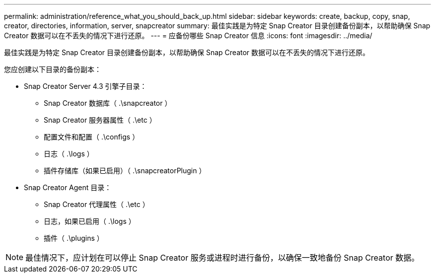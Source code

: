 ---
permalink: administration/reference_what_you_should_back_up.html 
sidebar: sidebar 
keywords: create, backup, copy, snap, creator, directories, information, server, snapcreator 
summary: 最佳实践是为特定 Snap Creator 目录创建备份副本，以帮助确保 Snap Creator 数据可以在不丢失的情况下进行还原。 
---
= 应备份哪些 Snap Creator 信息
:icons: font
:imagesdir: ../media/


[role="lead"]
最佳实践是为特定 Snap Creator 目录创建备份副本，以帮助确保 Snap Creator 数据可以在不丢失的情况下进行还原。

您应创建以下目录的备份副本：

* Snap Creator Server 4.3 引擎子目录：
+
** Snap Creator 数据库（ .\snapcreator ）
** Snap Creator 服务器属性（ .\etc ）
** 配置文件和配置（ .\configs ）
** 日志（ .\logs ）
** 插件存储库（如果已启用）（ .\snapcreatorPlugin ）


* Snap Creator Agent 目录：
+
** Snap Creator 代理属性（ .\etc ）
** 日志，如果已启用（ .\logs ）
** 插件（ .\plugins ）





NOTE: 最佳情况下，应计划在可以停止 Snap Creator 服务或进程时进行备份，以确保一致地备份 Snap Creator 数据。
